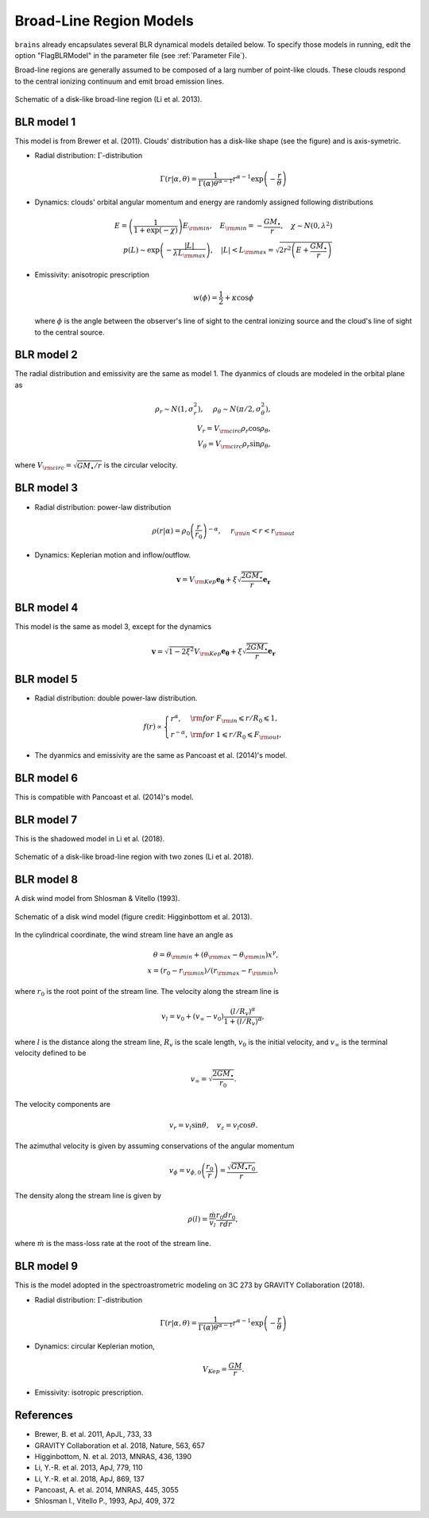 .. _model_label:

************************
Broad-Line Region Models
************************

``brains`` already encapsulates several BLR dynamical models detailed below. To specify those models in 
running, edit the option "FlagBLRModel" in the parameter file (see :ref:`Parameter File`).

Broad-line regions are generally assumed to be composed of a larg number of 
point-like clouds. These clouds respond to the central ionizing continuum
and emit broad emission lines.

.. figure:: _static/fig_blr_disk.jpg
  :align: center
  :width: 12 cm

  Schematic of a disk-like broad-line region (Li et al. 2013).

BLR model 1
===========
This model is from Brewer et al. (2011).
Clouds' distribution has a disk-like shape (see the figure) and is axis-symetric.

* Radial distribution: :math:`\Gamma`-distribution

  .. math::
  
    \Gamma(r|\alpha, \theta) = 
    \frac{1}{\Gamma(\alpha)\theta^{\alpha-1}}r^{\alpha-1}\exp\left(-\frac{r}{\theta}\right)

* Dynamics: clouds' orbital angular momentum and energy are randomly assigned following distributions

  .. math::

    E = \left(\frac{1}{1+\exp(-\chi)}\right)E_{\rm min},~~~
    E_{\rm min}=-\frac{GM_\bullet}{r}, ~~~\chi\sim N(0, \lambda^2)\\
    p(L)\sim \exp\left(-\frac{|L|}{\lambda L_{\rm max}}\right),~~~
    |L| < L_{\rm max} = \sqrt{2r^2\left(E+\frac{GM_\bullet}{r}\right)}

* Emissivity: anisotropic prescription

  .. math::
  
    w(\phi) = \frac{1}{2} + \kappa \cos\phi

  where :math:`\phi` is the angle between the observer's line of sight to the central ionizing 
  source and the cloud's line of sight to the central source.

BLR model 2
===========
The radial distribution and emissivity are the same as model 1. The dyanmics of clouds are 
modeled in the orbital plane as 

.. math::
  
  \rho_r \sim N(1, \sigma_r^2), ~~~~\rho_\theta \sim N(\pi/2, \sigma_\theta^2),\\
  V_r = V_{\rm circ}\rho_r\cos\rho_\theta,\\
  V_\theta = V_{\rm circ}\rho_r\sin\rho_\theta,

where :math:`V_{\rm circ}=\sqrt{GM_\bullet/r}` is the circular velocity.

BLR model 3
===========
* Radial distribution: power-law distribution

  .. math::
  
    \rho(r|\alpha) = \rho_0 \left(\frac{r}{r_0}\right)^{-\alpha},~~~~r_{\rm in} < r < r_{\rm out}

* Dynamics: Keplerian motion and inflow/outflow.

  .. math::

    \boldsymbol{v} = V_{\rm Kep}\boldsymbol{e_{\theta}} + \xi \sqrt{\frac{2GM_\bullet}{r}} \boldsymbol{e_{r}}

BLR model 4
===========
This model is the same as model 3, except for the dynamics 

.. math::
  
    \boldsymbol{v} = \sqrt{1-2\xi^2}V_{\rm Kep}\boldsymbol{e_{\theta}} + \xi \sqrt{\frac{2GM_\bullet}{r}} \boldsymbol{e_{r}}

BLR model 5
===========
* Radial distribution: double power-law distribution.

.. math::

  f(r) \propto \left\{\begin{array}{ll}
  r^{\alpha}, & {\rm for}~F_{\rm in}\leqslant r/R_0 \leqslant 1,\\
  r^{-\alpha},& {\rm for}~1\leqslant r/R_0 \leqslant F_{\rm out},
  \end{array}\right.

* The dyanmics and emissivity are the same as Pancoast et al. (2014)'s model.

BLR model 6
===========
This is compatible with Pancoast et al. (2014)'s model.

BLR model 7
===========
This is the shadowed model in Li et al. (2018).

.. figure:: _static/fig_blr_twozone.jpg
  :align: center 
  :width: 12 cm

  Schematic of a disk-like broad-line region with two zones (Li et al. 2018).

BLR model 8
===========
A disk wind model from Shlosman & Vitello (1993).

.. figure:: _static/fig_diskwind.jpg
  :align: center 
  :width: 12 cm

  Schematic of a disk wind model (figure credit: Higginbottom et al. 2013).

In the cylindrical coordinate, the wind stream line have an angle as 

.. math::
  \theta = \theta_{\rm min} + (\theta_{\rm max}-\theta_{\rm min})x^\gamma,\\
  x=(r_0-r_{\rm min})/(r_{\rm max}-r_{\rm min}),

where :math:`r_0` is the root point of the stream line. The velocity along the stream line 
is 

.. math::
  v_l = v_0 + (v_\infty-v_0)\frac{(l/R_v)^\alpha}{1 + (l/R_v)^\alpha},

where :math:`l` is the distance along the stream line, :math:`R_v` is the scale length, 
:math:`v_0` is the initial velocity, and :math:`v_\infty` is the terminal velocity defined 
to be 

.. math::
  v_\infty = \sqrt{\frac{2GM_\bullet}{r_0}}.

The velocity components are 

.. math::
  v_r = v_l \sin\theta, ~~~ v_z = v_l \cos\theta.

The azimuthal velocity is given by assuming conservations of the angular momentum

.. math::
  v_\phi = v_{\phi, 0}\left(\frac{r_0}{r}\right) = \frac{\sqrt{GM_\bullet r_0}}{r}.

The density along the stream line is given by 

.. math::
  \rho(l) = \frac{\dot m}{v_l} \frac{r_0 dr_0}{rdr},

where :math:`\dot m` is the mass-loss rate at the root of the stream line.

BLR model 9
===========
This is the model adopted in the spectroastrometric modeling on 3C 273 by GRAVITY Collaboration (2018).

* Radial distribution: :math:`\Gamma`-distribution

  .. math::
  
    \Gamma(r|\alpha, \theta) = 
    \frac{1}{\Gamma(\alpha)\theta^{\alpha-1}}r^{\alpha-1}\exp\left(-\frac{r}{\theta}\right)

* Dynamics: circular Keplerian motion,

  .. math::

    V_{Kep} = \frac{GM}{r}.

* Emissivity: isotropic prescription.

References
==========
* Brewer, B. et al. 2011, ApJL, 733, 33

* GRAVITY Collaboration et al. 2018, Nature, 563, 657
  
* Higginbottom, N. et al. 2013, MNRAS, 436, 1390

* Li, Y.-R. et al. 2013, ApJ, 779, 110

* Li, Y.-R. et al. 2018, ApJ, 869, 137

* Pancoast, A. et al. 2014, MNRAS, 445, 3055

* Shlosman I., Vitello P., 1993, ApJ, 409, 372

